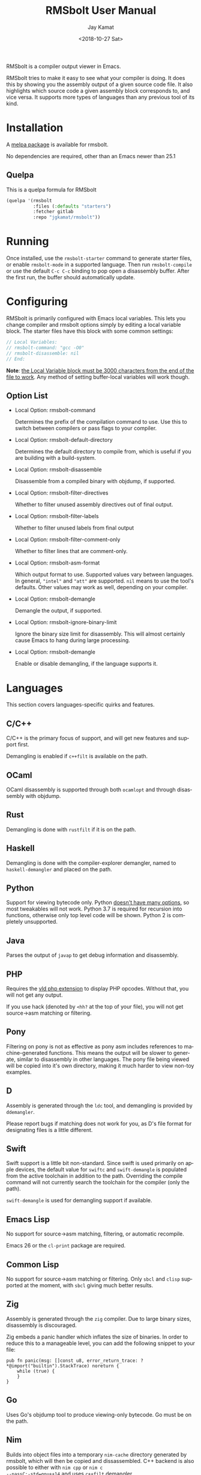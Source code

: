 #+TITLE: RMSbolt User Manual

#+AUTHOR: Jay Kamat
#+EMAIL: jaygkamat@gmail.com
#+DATE: <2018-10-27 Sat>
#+LANGUAGE: en

#+TEXINFO_DIR_CATEGORY: Emacs
#+TEXINFO_DIR_TITLE: RMSbolt: (rmsbolt).
#+TEXINFO_DIR_DESC: Viewing disassembly in Emacs with RMSbolt.
#+BIND: ox-texinfo+-before-export-hook ox-texinfo+-update-version-strings

#+OPTIONS: H:4 num:3 toc:2

RMSbolt is a compiler output viewer in Emacs.

RMSbolt tries to make it easy to see what your compiler is doing. It does this
by showing you the assembly output of a given source code file. It also
highlights which source code a given assembly block corresponds to, and vice
versa. It supports more types of languages than any previous tool of its kind.

* Installation
A [[https://melpa.org/#/rmsbolt][melpa package]] is available for rmsbolt.

No dependencies are required, other than an Emacs newer than 25.1

** Quelpa

This is a quelpa formula for RMSbolt

#+BEGIN_SRC emacs-lisp
  (quelpa '(rmsbolt
            :files (:defaults "starters")
            :fetcher gitlab
            :repo "jgkamat/rmsbolt"))
#+END_SRC

* Running
Once installed, use the ~rmsbolt-starter~ command to generate starter files, or
enable ~rmsbolt-mode~ in a supported language. Then run ~rmsbolt-compile~ or use
the default ~C-c C-c~ binding to pop open a disassembly buffer. After the first
run, the buffer should automatically update.
* Configuring

RMSbolt is primarily configured with Emacs local variables. This lets you change
compiler and rmsbolt options simply by editing a local variable block. The
starter files have this block with some common settings:

#+BEGIN_SRC c
  // Local Variables:
  // rmsbolt-command: "gcc -O0"
  // rmsbolt-disassemble: nil
  // End:
#+END_SRC

*Note*: [[https://www.gnu.org/software/emacs/manual/html_node/emacs/Specifying-File-Variables.html#Specifying-File-Variables][the Local Variable block must be 3000 characters from the end of the
file to work]]. Any method of setting buffer-local variables will work though.

** Option List

- Local Option: rmsbolt-command

  Determines the prefix of the compilation command to use. Use this to switch
  between compilers or pass flags to your compiler.

- Local Option: rmsbolt-default-directory

  Determines the default directory to compile from, which is useful if you are
  building with a build-system.

- Local Option: rmsbolt-disassemble

  Disassemble from a compiled binary with objdump, if supported.

- Local Option: rmsbolt-filter-directives

  Whether to filter unused assembly directives out of final output.

- Local Option: rmsbolt-filter-labels

  Whether to filter unused labels from final output

- Local Option: rmsbolt-filter-comment-only

  Whether to filter lines that are comment-only.

- Local Option: rmsbolt-asm-format

  Which output format to use. Supported values vary between languages. In
  general, ~"intel"~ and ~"att"~ are supported. ~nil~ means to use the tool's
  defaults. Other values may work as well, depending on your compiler.

- Local Option: rmsbolt-demangle

  Demangle the output, if supported.

- Local Option: rmsbolt-ignore-binary-limit

  Ignore the binary size limit for disassembly. This will almost certainly cause
  Emacs to hang during large processing.

- Local Option: rmsbolt-demangle

  Enable or disable demangling, if the language supports it.

* Languages
This section covers languages-specific quirks and features.

** C/C++

C/C++ is the primary focus of support, and will get new features and support
first.

Demangling is enabled if ~c++filt~ is available on the path.

** OCaml

OCaml disassembly is supported through both ~ocamlopt~ and through disassembly
with objdump.

** Rust

Demangling is done with ~rustfilt~ if it is on the path.

** Haskell

Demangling is done with the compiler-explorer demangler, named
to ~haskell-demangler~ and placed on the path.

** Python

Support for viewing bytecode only. Python [[https://bugs.python.org/issue2506][doesn't have many options]], so most
tweakables will not work. Python 3.7 is required for recursion into functions,
otherwise only top level code will be shown. Python 2 is completely unsupported.

** Java

Parses the output of ~javap~ to get debug information and disassembly.

** PHP
Requires the [[https://github.com/derickr/vld][vld php extension]] to display PHP opcodes. Without that, you will
not get any output.

If you use hack (denoted by ~<hh?~ at the top of your file), you will not get
source->asm matching or filtering.

** Pony

Filtering on pony is not as effective as pony asm includes references to
machine-generated functions. This means the output will be slower to generate,
similar to disassembly in other languages. The pony file being viewed will be
copied into it's own directory, making it much harder to view non-toy examples.

** D

Assembly is generated through the ~ldc~ tool, and demangling is provided by
~ddemangler~.

Please report bugs if matching does not work for you, as D's file format for
designating files is a little different.

** Swift

Swift support is a little bit non-standard. Since swift is used primarily on
apple devices, the default value for ~swiftc~ and ~swift-demangle~ is populated
from the active toolchain in addition to the path. Overriding the compile
command will not currently search the toolchain for the compiler (only the path).

~swift-demangle~ is used for demangling support if available.

** Emacs Lisp

No support for source->asm matching, filtering, or automatic recompile.

Emacs 26 or the ~cl-print~ package are required.

** Common Lisp

No support for source->asm matching or filtering. Only ~sbcl~ and ~clisp~
supported at the moment, with ~sbcl~ giving much better results.

** Zig

Assembly is generated through the ~zig~ compiler. Due to large binary sizes,
disassembly is discouraged.

Zig embeds a panic handler which inflates the size of binaries. In order to
reduce this to a manageable level, you can add the following snippet to your
file:

#+BEGIN_SRC zig
  pub fn panic(msg: []const u8, error_return_trace: ?*@import("builtin").StackTrace) noreturn {
      while (true) {
      }
  }
#+END_SRC

** Go

Uses Go's objdump tool to produce viewing-only bytecode. Go must be on the path.

** Nim

Builds into object files into a temporary ~nim-cache~ directory generated by
rmsbolt, which will then be copied and dissassembled.
C++ backend is also possible to either with ~nim cpp~ or ~nim c
--passC:-std=gnu++14~ and uses ~c++filt~ demangler.

Use the ~{.exportc.}~ pragma for at least the main procedure that will be dissassembled.

* Integrations
This section covers integrations that RMSbolt provides, which make it easier to
use RMSbolt with complex projects with many dependencies.

Integrations are very new, and as such, may be highly buggy and require extra
work to debug.

Most integrations only take effect when ~rmsbolt-command~ and
~rmsbolt-default-directory~ are nil! Setting either of these will disable any
attempt at using the integration system.

** C/C++

C/C++ will look for a ~compile_commands.json~ file in any directory higher than
the source file. Once it finds one, it will parse the file trying to find a
match for the current file, and if it finds one, it will compile using the flags
present there. Many files (like headers) are not present in
~compile_commands.json~ and will not work (at this time).

Because the compilation commands in ~compile_commands.json~ assume the files are
compiled in order, please make sure to fully compile the project before
beginning, otherwise, you could see compiler errors.

In order to transform the given file, some flags are removed. This is the most
brittle part of the current system, and could cause compile errors.

On projects with a lot of imports, the resulting assembly file might be large,
which may cause Emacs to hang.

*** QuickStart Guide
1. Generate a ~compile_commands.json~ file, and ensure it is in a domineering directory.
   #+BEGIN_SRC sh
   cmake -DCMAKE_EXPORT_COMPILE_COMMANDS=1 .
   #+END_SRC
2. Compile the project completely. If you pass flags to your build system, make
   sure they are passed when generating ~compile_commands.json~ as well.
3. Open the file in question, and enable ~rmsbolt-mode~.
4. Run ~rmsbolt-compile~.

* Developing

These are some tips which will help people working on developing or customizing RMSbolt.

** Adding a Language

Adding support for a new language is fairly easy. The closer it is to existing
compilers, the easier it will be (to the point where a clone of a C compiler is
just a couple copy-paste lines). However, it is not excessively hard to add
support for completely foreign compilers and bytecode/assembly formats.

As a minimum starting point, you must know how to compile a source file to
assembly or bytecode on the command line, and know how the line numbers are
available in the compiled form if they exist.

1. [[file:../rmsbolt.el::;;;;%20Language%20Definitions][Add a new entry to the language definitions statement.]]
   - To do this, you will need to (at a minimum) add a mode, compile-command, a
     compile-cmd-function, and a starter file name.
   - The compile-cmd-function is a function that will turn local variable
     settings into a valid command which will take in a filename and output
     assembly or an executable. See ~rmsbolt--c-compile-cmd~ for an example.
   - When building compilation commands, please make sure to use absolute paths,
     as the default-directory is not guaranteed to be stable.
   - If the assembly is not in a standard format, you will need to define a
     ~process-asm-custom-fn~ as well (see python/java for examples).
   - If you would like to add language tweaks in your own config (ie: take full
     control over what rmsbolt does completely), you can use
     ~rmsbolt-language-descriptor~ to fully override the defaults with a custom
     language definition.
2. [[file:../rmsbolt.el::;;;;;%20Starter%20Definitions][Add a new entry into the starter file]]
   - For this, you will need to make a starter file. See [[file:./../starters/][this folder]] for
     existing examples.
   - Ideally, try to pick something which is interesting to play with from an
     disassembly point of view.

You're done!
